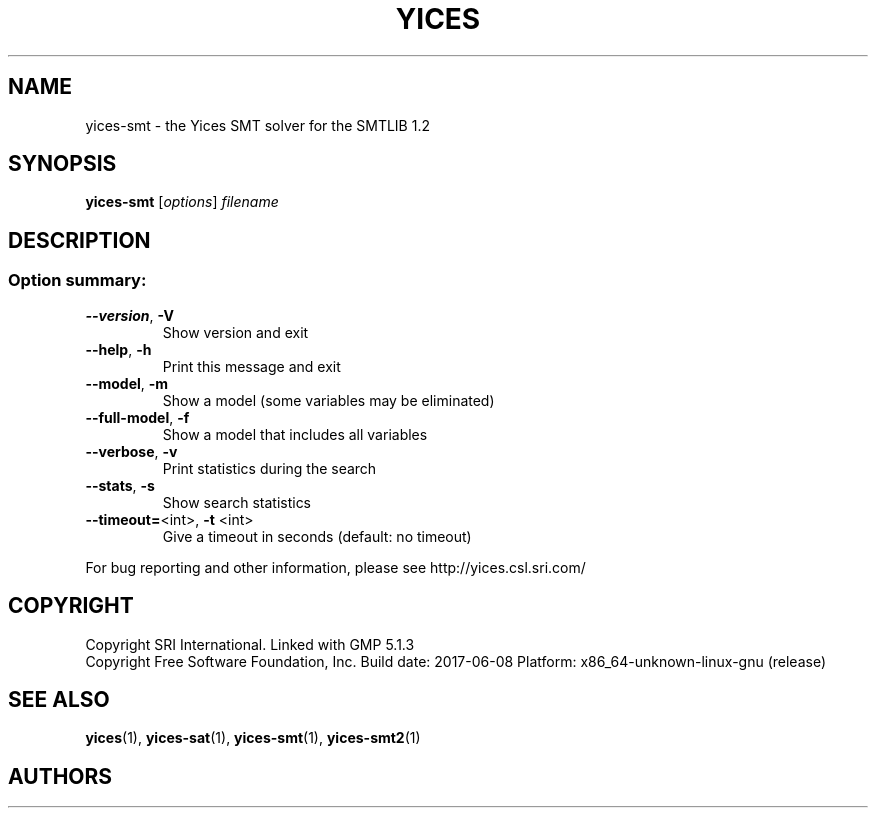 .TH YICES "1" "June 2017" "Yices 2.6.0" "User Commands"
.SH NAME
yices-smt \- the Yices SMT solver for the SMTLIB 1.2
.SH SYNOPSIS
.B yices-smt
[\fIoptions\fR] \fIfilename\fR
.SH DESCRIPTION
.SS "Option summary:"
.TP
\fB\-\-version\fR, \fB\-V\fR
Show version and exit
.TP
\fB\-\-help\fR, \fB\-h\fR
Print this message and exit
.TP
\fB\-\-model\fR, \fB\-m\fR
Show a model (some variables may be eliminated)
.TP
\fB\-\-full\-model\fR, \fB\-f\fR
Show a model that includes all variables
.TP
\fB\-\-verbose\fR, \fB\-v\fR
Print statistics during the search
.TP
\fB\-\-stats\fR, \fB\-s\fR
Show search statistics
.TP
\fB\-\-timeout=\fR<int>, \fB\-t\fR <int>
Give a timeout in seconds (default: no timeout)
.PP
For bug reporting and other information, please see http://yices.csl.sri.com/
.SH COPYRIGHT
Copyright SRI International.
Linked with GMP 5.1.3
.br
Copyright Free Software Foundation, Inc.
Build date: 2017\-06\-08
Platform: x86_64\-unknown\-linux\-gnu (release)
.SH SEE ALSO
.BR yices (1),
.BR yices-sat (1),
.BR yices-smt (1),
.BR yices-smt2 (1)
.SH AUTHORS
.AN Bruno Dutertre Aq Mt bruno@csl.sri.com
.AN Dejan Jovanovic Aq Mt dejan@csl.sri.com
